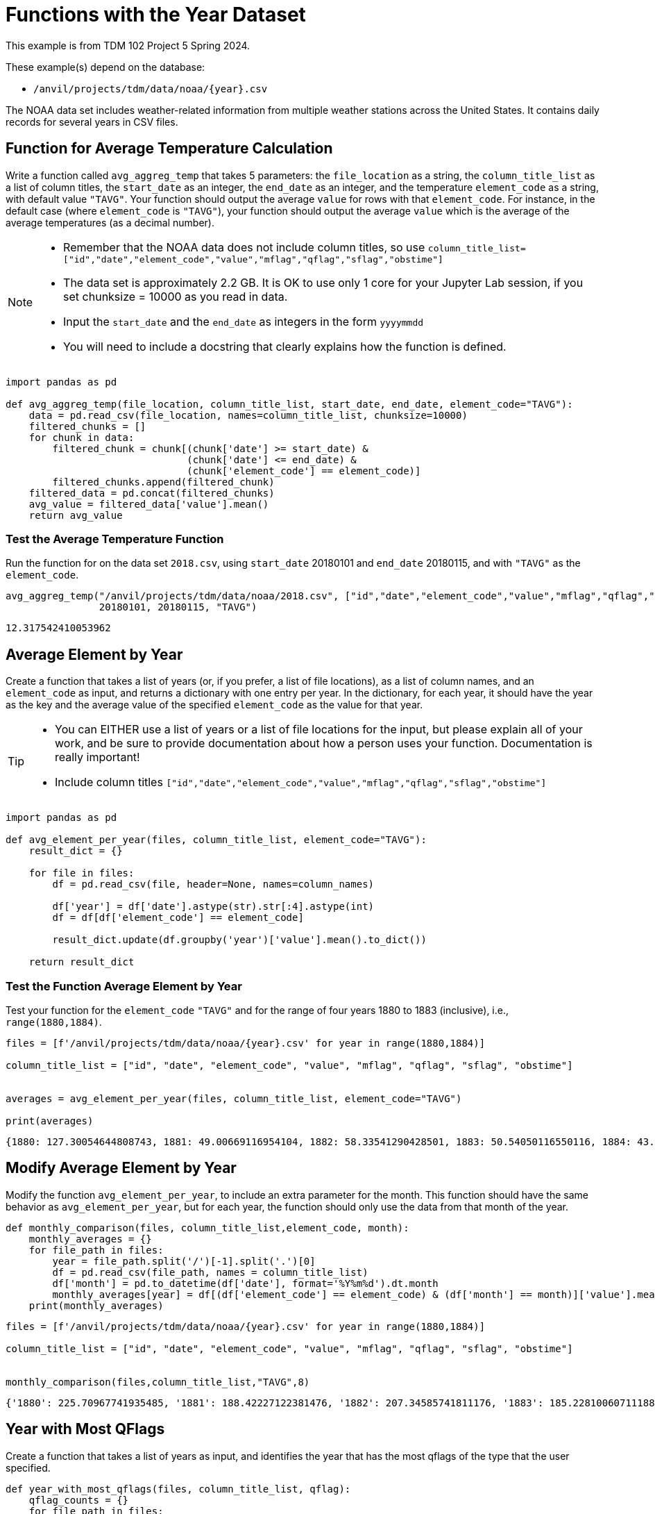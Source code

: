 = Functions with the Year Dataset

This example is from TDM 102 Project 5 Spring 2024.

These example(s) depend on the database:

* `/anvil/projects/tdm/data/noaa/{year}.csv`


The NOAA data set includes weather-related information from multiple weather stations across the United States. It contains daily records for several years in CSV files.

== Function for Average Temperature Calculation

Write a function called `avg_aggreg_temp` that takes 5 parameters: the `file_location` as a string, the `column_title_list` as a list of column titles, the `start_date` as an integer, the `end_date` as an integer, and the temperature `element_code` as a string, with default value `"TAVG"`.  Your function should output the average `value` for rows with that `element_code`.  For instance, in the default case (where `element_code` is `"TAVG"`), your function should output the average `value` which is the average of the average temperatures (as a decimal number).

[NOTE]
====
- Remember that the NOAA data does not include column titles, so use `column_title_list=["id","date","element_code","value","mflag","qflag","sflag","obstime"]`
- The data set is approximately 2.2 GB.  It is OK to use only 1 core for your Jupyter Lab session, if you set chunksize = 10000 as you read in data.
- Input the `start_date` and the `end_date` as integers in the form `yyyymmdd`
- You will need to include a docstring that clearly explains how the function is defined.
====

[source,python]
----
import pandas as pd

def avg_aggreg_temp(file_location, column_title_list, start_date, end_date, element_code="TAVG"):
    data = pd.read_csv(file_location, names=column_title_list, chunksize=10000)
    filtered_chunks = []
    for chunk in data:
        filtered_chunk = chunk[(chunk['date'] >= start_date) & 
                               (chunk['date'] <= end_date) & 
                               (chunk['element_code'] == element_code)]
        filtered_chunks.append(filtered_chunk)
    filtered_data = pd.concat(filtered_chunks)
    avg_value = filtered_data['value'].mean()
    return avg_value
----

=== Test the Average Temperature Function 

Run the function for on the data set `2018.csv`, using `start_date` 20180101 and `end_date` 20180115, and with `"TAVG"` as the `element_code`.

[source,python]
----
avg_aggreg_temp("/anvil/projects/tdm/data/noaa/2018.csv", ["id","date","element_code","value","mflag","qflag","sflag","obstime"],
                20180101, 20180115, "TAVG")
----

----
12.317542410053962
----


== Average Element by Year
 
Create a function that takes a list of years (or, if you prefer, a list of file locations), as a list of column names, and an `element_code` as input, and returns a dictionary with one entry per year.  In the dictionary, for each year, it should have the year as the key and the average value of the specified `element_code` as the value for that year.

[TIP]
====
- You can EITHER use a list of years or a list of file locations for the input, but please explain all of your work, and be sure to provide documentation about how a person uses your function.  Documentation is really important!
- Include column titles `["id","date","element_code","value","mflag","qflag","sflag","obstime"]`
====
 


[source,python]
----
import pandas as pd

def avg_element_per_year(files, column_title_list, element_code="TAVG"):
    result_dict = {}

    for file in files:
        df = pd.read_csv(file, header=None, names=column_names)

        df['year'] = df['date'].astype(str).str[:4].astype(int)
        df = df[df['element_code'] == element_code]

        result_dict.update(df.groupby('year')['value'].mean().to_dict())

    return result_dict
----

=== Test the Function Average Element by Year

Test your function for the `element_code` `"TAVG"` and for the range of four years 1880 to 1883 (inclusive), i.e., `range(1880,1884)`.

[source,python]
----
files = [f'/anvil/projects/tdm/data/noaa/{year}.csv' for year in range(1880,1884)]

column_title_list = ["id", "date", "element_code", "value", "mflag", "qflag", "sflag", "obstime"]


averages = avg_element_per_year(files, column_title_list, element_code="TAVG")

print(averages)
----

----
{1880: 127.30054644808743, 1881: 49.00669116954104, 1882: 58.33541290428501, 1883: 50.54050116550116, 1884: 43.55310794622654}
----

== Modify Average Element by Year
Modify the function `avg_element_per_year`, to include an extra parameter for the month. This function should have the same behavior as `avg_element_per_year`, but for each year, the function should only use the data from that month of the year.

[source,python]
----
def monthly_comparison(files, column_title_list,element_code, month):
    monthly_averages = {}
    for file_path in files:
        year = file_path.split('/')[-1].split('.')[0]  
        df = pd.read_csv(file_path, names = column_title_list)
        df['month'] = pd.to_datetime(df['date'], format='%Y%m%d').dt.month
        monthly_averages[year] = df[(df['element_code'] == element_code) & (df['month'] == month)]['value'].mean() 
    print(monthly_averages)
----

[source,python]
----
files = [f'/anvil/projects/tdm/data/noaa/{year}.csv' for year in range(1880,1884)]

column_title_list = ["id", "date", "element_code", "value", "mflag", "qflag", "sflag", "obstime"]


monthly_comparison(files,column_title_list,"TAVG",8)
----

----
{'1880': 225.70967741935485, '1881': 188.42227122381476, '1882': 207.34585741811176, '1883': 185.22810060711188, 1884: 43.55310794622654}
----


== Year with Most QFlags
Create a function that takes a list of years as input, and identifies the year that has the most qflags of the type that the user specified.


[source,python]
----
def year_with_most_qflags(files, column_title_list, qflag):
    qflag_counts = {}
    for file_path in files:
        year = file_path.split('/')[-1].split('.')[0]  
        df = pd.read_csv(file_path,names = column_title_list)
        qflag_counts[year] = df[df['qflag'] == qflag].shape[0]
    return max(qflag_counts, key=qflag_counts.get)


----


=== Test Year with the Most QFlags Function

Run the function for years in the range 1880 to 1883, and test it with some various qflag values, such as D, G, I, K, L, N, O, S, X.

[source,python]
----
print(year_with_most_qflags(files, column_title_list, "D"))
----

----
1880
----

[source,python]
----
print(year_with_most_qflags(files, column_title_list, "S"))
----
----
1882
----

